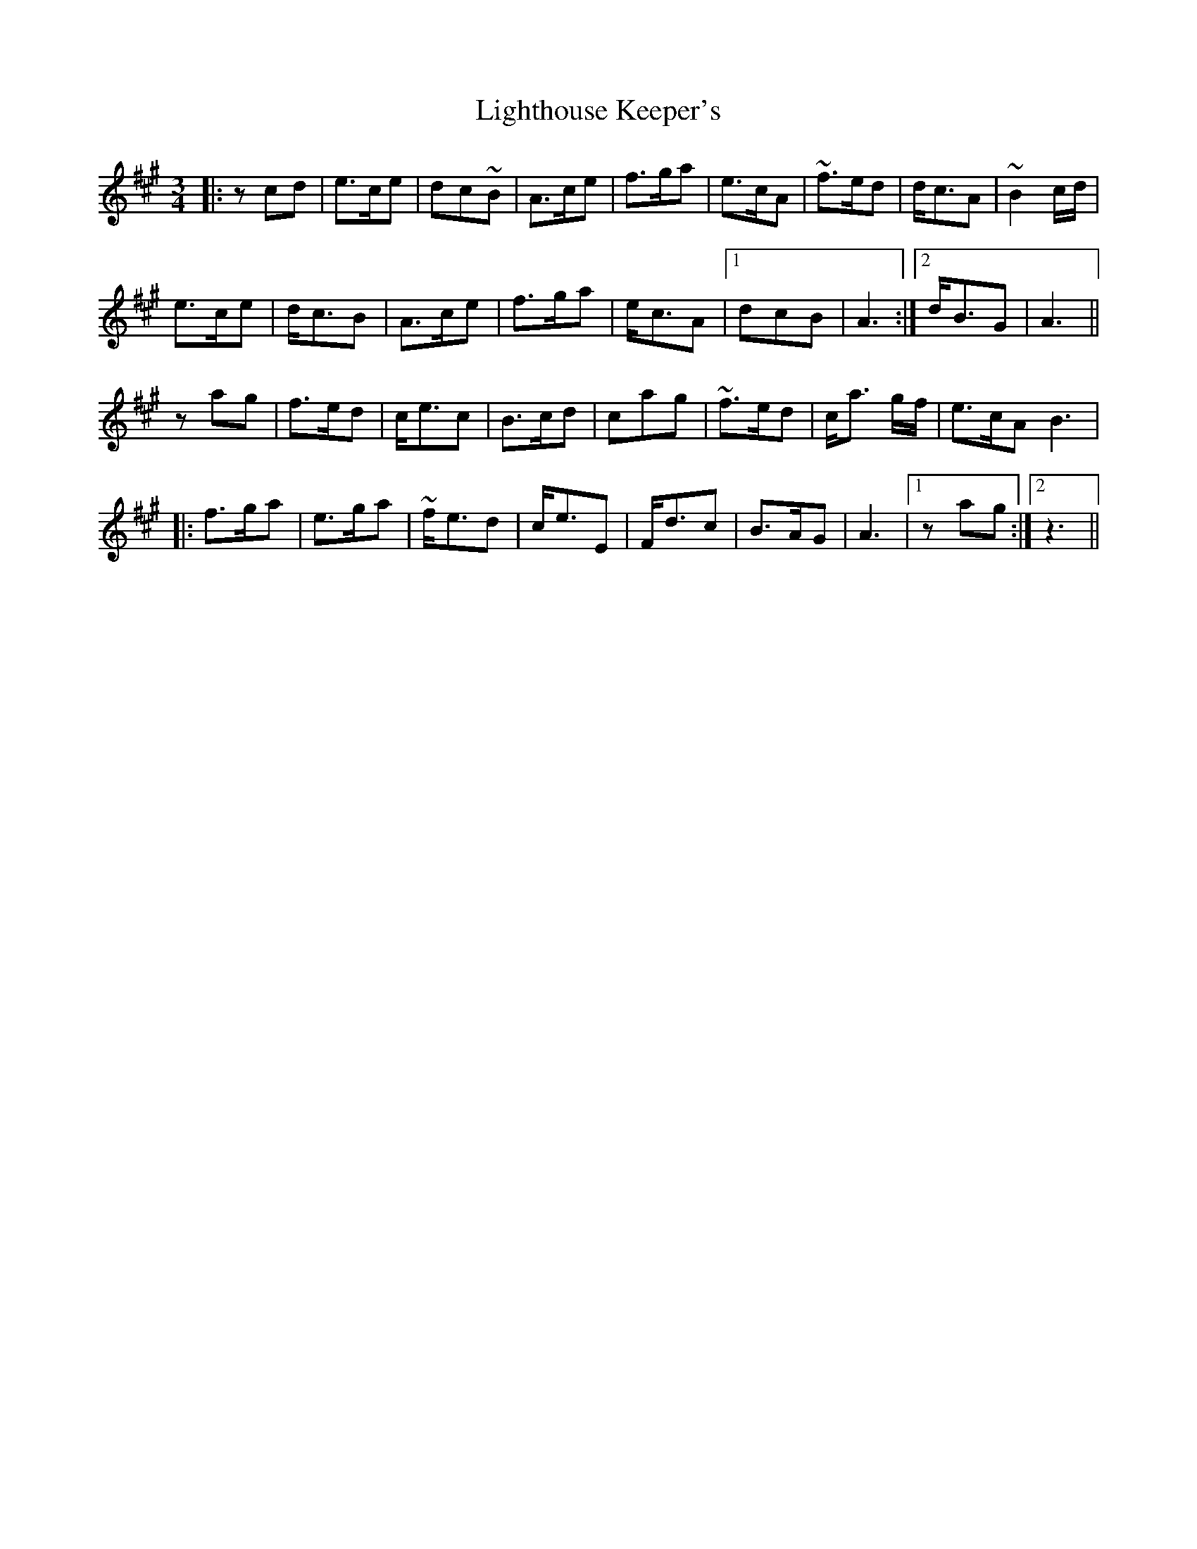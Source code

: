 X: 23569
T: Lighthouse Keeper's
R: waltz
M: 3/4
K: Amajor
|:zcd|e>ce|dc~B|A>ce|f>ga|e>cA|~f>ed|d<cA|~B2 c/d/|
e>ce|d<cB|A>ce|f>ga|e<cA|1 dcB|A3:|2 d<BG|A3||
zag|f>ed|c<ec|B>cd|cag|~f>ed|c<a g/f/|e>cA B3|
|:f>ga|e>ga|~f<ed|c<eE|F<dc|B>AG|A3|1 zag:|2 z3||

